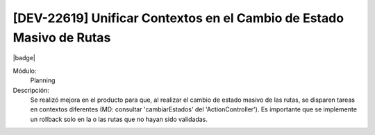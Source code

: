 [DEV-22619] Unificar Contextos en el Cambio de Estado Masivo de Rutas
----------------------------------------------------------------------

|badge|

.. |badge| raw:: html
   
   <span style="background-color: #04a7de; color: white; padding: 4px 8px; border-radius: 4px;">Nueva característica</span>

Módulo: 
   Planning

Descripción: 
 Se realizó mejora en el producto para que, al realizar el cambio de estado masivo de las rutas, se disparen tareas en contextos diferentes (MD: consultar 'cambiarEstados' del 'ActionController'). 
 Es importante que se implemente un rollback solo en la o las rutas que no hayan sido validadas.


.. versionadded:: 10.230.0.0-LTS

